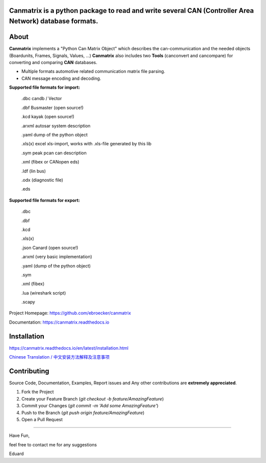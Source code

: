 Canmatrix is a python package to read and write several CAN (Controller Area Network) database formats.
-------------------------------------------------------------------------------------------------------

|pypi| |pypi_version| |codecov| |issues|

.. |pypi| image:: https://img.shields.io/pypi/v/python-can.svg
   :target: https://pypi.python.org/pypi/python-can
   :alt: Latest Version on PyPi

.. |pypi_version| image:: https://img.shields.io/pypi/pyversions/canmatrix.svg
   :target: https://pypi.org/project/canmatrix
   :alt: Support Version on PyPi

.. |codecov| image:: https://img.shields.io/codecov/c/github/ebroecker/canmatrix/development.svg
   :target: https://codecov.io/gh/ebroecker/canmatrix
   :alt: Test coverage reports on Codecov

.. |issues| image:: https://img.shields.io/github/issues-raw/ebroecker/canmatrix.svg
   :target: https://github.com/ebroecker/canmatrix/issue
   :alt: Current Github Issues

About
-----

**Canmatrix** implements a "Python Can Matrix Object" which describes the can-communication and the needed objects (Boardunits, Frames, Signals, Values, ...)
**Canmatrix** also includes two **Tools** (canconvert and cancompare) for converting and comparing **CAN** databases.

- Multiple formats automotive related communication matrix file parsing.
- CAN message encoding and decoding.

**Supported file formats for import:**

    .dbc candb / Vector

    .dbf Busmaster (open source!)

    .kcd kayak (open source!)

    .arxml autosar system description

    .yaml dump of the python object

    .xls(x) excel xls-import, works with .xls-file generated by this lib
    
    .sym peak pcan can description

    .xml (fibex or CANopen eds)

    .ldf (lin bus) 

    .odx (diagnostic file)

    .eds


**Supported file formats for export:**

    .dbc
    
    .dbf
    
    .kcd
    
    .xls(x)
    
    .json Canard (open source!)
    
    .arxml (very basic implementation)
    
    .yaml (dump of the python object)
    
    .sym
    
    .xml (fibex)
    
    .lua (wireshark script)
    
    .scapy 

Project Homepage: https://github.com/ebroecker/canmatrix

Documentation: https://canmatrix.readthedocs.io

Installation
------------

https://canmatrix.readthedocs.io/en/latest/installation.html

`Chinese Translation / 中文安装方法解释及注意事项 <https://github.com/ebroecker/canmatrix/wiki/%E5%AE%89%E8%A3%85%E4%B8%AD%E6%96%87%E6%96%B9%E6%B3%95%E8%A7%A3%E9%87%8A%E5%8F%8A%E6%B3%A8%E6%84%8F%E4%BA%8B%E9%A1%B9>`_

Contributing
------------

Source Code, Documentation, Examples, Report issues and Any other contributions are **extremely appreciated**.

1. Fork the Project
2. Create your Feature Branch (`git checkout -b feature/AmazingFeature`)
3. Commit your Changes (`git commit -m 'Add some AmazingFeature'`)
4. Push to the Branch (`git push origin feature/AmazingFeature`)
5. Open a Pull Request


======

Have Fun,

feel free to contact me for any suggestions

Eduard
